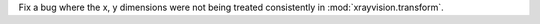 Fix a bug where the x, y dimensions were not being treated consistently in :mod:`xrayvision.transform`.
